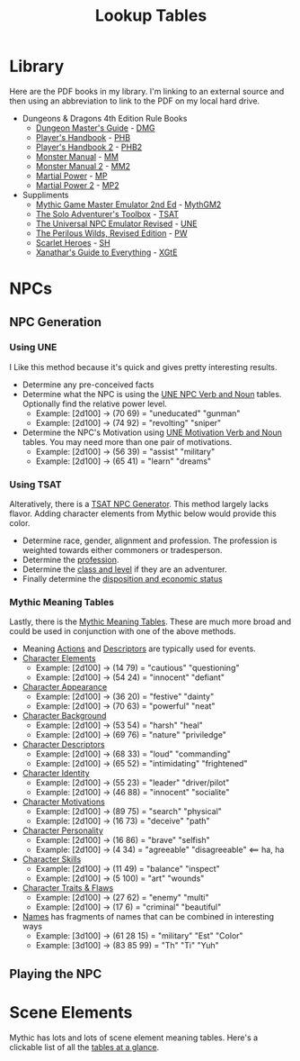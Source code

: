 #+title: Lookup Tables
#+STARTUP: overview

* Library

Here are the PDF books in my library. I'm linking to an external source and then
using an abbreviation to link to the PDF on my local hard drive.

- Dungeons & Dragons 4th Edition Rule Books
  - [[https://a.co/d/0fOntfQ][Dungeon Master's Guide]] - [[file:Books/Core Rules/DMG - Dungeon Master's Guide.pdf][DMG]]
  - [[https://a.co/d/5Ox1O2V][Player's Handbook]] - [[file:Books/Core Rules/PHB - Player's Handbook.pdf][PHB]]
  - [[https://a.co/d/gebJQWv][Player's Handbook 2]] - [[file:Books/Core Rules/phb2 - player's handbook 2.pdf][PHB2]]
  - [[https://a.co/d/1uEmQLI][Monster Manual]] - [[file:Books/Core Rules/MM - Monster Manual.pdf][MM]]
  - [[https://a.co/d/0nE9spD][Monster Manual 2]] - [[file:Books/Core Rules/MM2 - Monster Manual 2.pdf][MM2]]
  - [[https://a.co/d/aYO0n5w][Martial Power]] - [[file:Books/Supplements/Martial Power.pdf][MP]]
  - [[https://a.co/d/bnqeu9T][Martial Power 2]] - [[file:Books/Supplements/Martial Power 2.pdf][MP2]]

- Suppliments
  - [[https://www.drivethrurpg.com/en/product/422929/Mythic-Game-Master-Emulator-Second-Edition][Mythic Game Master Emulator 2nd Ed]] - [[file:~/Library/CloudStorage/Dropbox/RPGs/MythicGME2eV2.pdf][MythGM2]]
  - [[https://www.dmsguild.com/product/252355/The-Solo-Adventurers-Toolbox][The Solo Adventurer's Toolbox]] - [[file:~/Library/CloudStorage/Dropbox/RPGs/The_Solo_Adventurers_Toolbox_(44655684).pdf][TSAT]]
  - [[https://www.drivethrurpg.com/en/product/134163/UNE-The-Universal-NPC-Emulator-rev][The Universal NPC Emulator Revised]] - [[file:~/Library/CloudStorage/Dropbox/RPGs/UNE_The_Universal_NPC_Emulator_(rev).pdf][UNE]]
  - [[https://www.drivethrurpg.com/en/product/407161/the-perilous-wilds-revised-edition][The Perilous Wilds, Revised Edition]] - [[file:~/Library/CloudStorage/Dropbox/RPGs/The_Perilous_Wilds_Revised_-_interactive_(44669716).pdf][PW]]
  - [[https://www.drivethrurpg.com/en/product/127180/scarlet-heroes][Scarlet Heroes]] - [[file:~/Library/CloudStorage/Dropbox/RPGs/ScarletHeroes030914.pdf][SH]]
  - [[https://marketplace.dndbeyond.com/category/xanathars-guide-to-everything?pid=SRC-00027][Xanathar's Guide to Everything]] - [[file:~/Library/CloudStorage/Dropbox/RPGs/5e/Xanathar's Guide to Everything.pdf][XGtE]]


* NPCs
:PROPERTIES:
:VISIBILITY: children
:END:
** NPC Generation
:PROPERTIES:
:VISIBILITY: children
:END:

*** Using UNE
:PROPERTIES:
:VISIBILITY: all
:END:

I Like this method because it's quick and gives pretty interesting results.

- Determine any pre-conceived facts
- Determine what the NPC is using the [[file:~/Library/CloudStorage/Dropbox/RPGs/UNE_The_Universal_NPC_Emulator_(rev).pdf:14][UNE NPC Verb and Noun]] tables. Optionally find the relative power level.
  - Example: [2d100] -> (70 69) = "uneducated" "gunman"
  - Example: [2d100] -> (74 92) = "revolting" "sniper"
- Determine the NPC's Motivation using [[file:~/Library/CloudStorage/Dropbox/RPGs/UNE_The_Universal_NPC_Emulator_(rev).pdf::15][UNE Motivation Verb and Noun]] tables. You may need more than one pair of motivations.
  - Example: [2d100] -> (56 39) = "assist" "military"
  - Example: [2d100] -> (65 41) = "learn" "dreams"

*** Using TSAT
:PROPERTIES:
:VISIBILITY: closed
:END:

Alteratively, there is a [[file:~/Library/CloudStorage/Dropbox/RPGs/The_Solo_Adventurers_Toolbox_(44655684).pdf:98][TSAT NPC Generator]]. This method largely lacks flavor.
Adding character elements from Mythic below would provide this color.

- Determine race, gender, alignment and profession. The profession is weighted towards either commoners or tradesperson.
- Determine the [[file:~/Library/CloudStorage/Dropbox/RPGs/The_Solo_Adventurers_Toolbox_(44655684).pdf:100][profession]].
- Determine the [[file:~/Library/CloudStorage/Dropbox/RPGs/The_Solo_Adventurers_Toolbox_(44655684).pdf::101][class and level]] if they are an adventurer.
- Finally determine the [[file:~/Library/CloudStorage/Dropbox/RPGs/The_Solo_Adventurers_Toolbox_(44655684).pdf::102][disposition and economic status]]



*** Mythic Meaning Tables

Lastly, there is the [[file:~/Library/CloudStorage/Dropbox/RPGs/MythicGME2eV2.pdf::200][Mythic Meaning Tables]]. These are much more broad and could
be used in conjunction with one of the above methods.

 - Meaning [[file:~/Library/CloudStorage/Dropbox/RPGs/MythicGME2eV2.pdf:200][Actions]] and [[file:~/Library/CloudStorage/Dropbox/RPGs/MythicGME2eV2.pdf::201][Descriptors]] are typically used for events.
 - [[file:~/Library/CloudStorage/Dropbox/RPGs/MythicGME2eV2.pdf::203][Character Elements]]
   - Example: [2d100] -> (14 79) = "cautious" "questioning"
   - Example: [2d100] -> (54 24) = "innocent" "defiant"
 - [[file:~/Library/CloudStorage/Dropbox/RPGs/MythicGME2eV2.pdf::204][Character Appearance]]
   - Example: [2d100] -> (36 20) = "festive" "dainty"
   - Example: [2d100] -> (70 63) = "powerful" "neat"
 - [[file:~/Library/CloudStorage/Dropbox/RPGs/MythicGME2eV2.pdf::205][Character Background]]
   - Example: [2d100] -> (53 54) = "harsh" "heal"
   - Example: [2d100] -> (69 76) = "nature" "priviledge"
 - [[file:~/Library/CloudStorage/Dropbox/RPGs/MythicGME2eV2.pdf::205][Character Descriptors]]
   - Example: [2d100] -> (68 33) = "loud" "commanding"
   - Example: [2d100] -> (65 52) = "intimidating" "frightened"
 - [[file:~/Library/CloudStorage/Dropbox/RPGs/MythicGME2eV2.pdf:206][Character Identity]]
   - Example: [2d100] -> (55 23) = "leader" "driver/pilot"
   - Example: [2d100] -> (46 88) = "innocent" "socialite"
 - [[file:~/Library/CloudStorage/Dropbox/RPGs/MythicGME2eV2.pdf:206][Character Motivations]]
   - Example: [2d100] -> (89 75) = "search" "physical"
   - Example: [2d100] -> (16 73) = "deceive" "path"
 - [[file:~/Library/CloudStorage/Dropbox/RPGs/MythicGME2eV2.pdf::206][Character Personality]]
   - Example: [2d100] -> (16 86) = "brave" "selfish"
   - Example: [2d100] -> (4 34) = "agreeable" "disagreeable" <== ha, ha
 - [[file:~/Library/CloudStorage/Dropbox/RPGs/MythicGME2eV2.pdf::207][Character Skills]]
   - Example: [2d100] -> (11 49) = "balance" "inspect"
   - Example: [2d100] -> (5 100) = "art" "wounds"
 - [[file:~/Library/CloudStorage/Dropbox/RPGs/MythicGME2eV2.pdf::207][Character Traits & Flaws]]
   - Example: [2d100] -> (27 62) = "enemy" "multi"
   - Example: [2d100] -> (17 6) = "criminal" "beautiful"


 - [[file:~/Library/CloudStorage/Dropbox/RPGs/MythicGME2eV2.pdf::212][Names]] has fragments of names that can be combined in interesting ways
   - Example: [3d100] -> (61 28 15) = "military" "Est" "Color"
   - Example: [3d100] -> (83 85 99) = "Th" "Ti" "Yuh"


** Playing the NPC



* Scene Elements
:PROPERTIES:
:VISIBILITY: all
:END:

Mythic has lots and lots of scene element meaning tables. Here's a clickable
list of all the [[file:~/Library/CloudStorage/Dropbox/RPGs/MythicGME2eV2.pdf::86][tables at a glance]].
